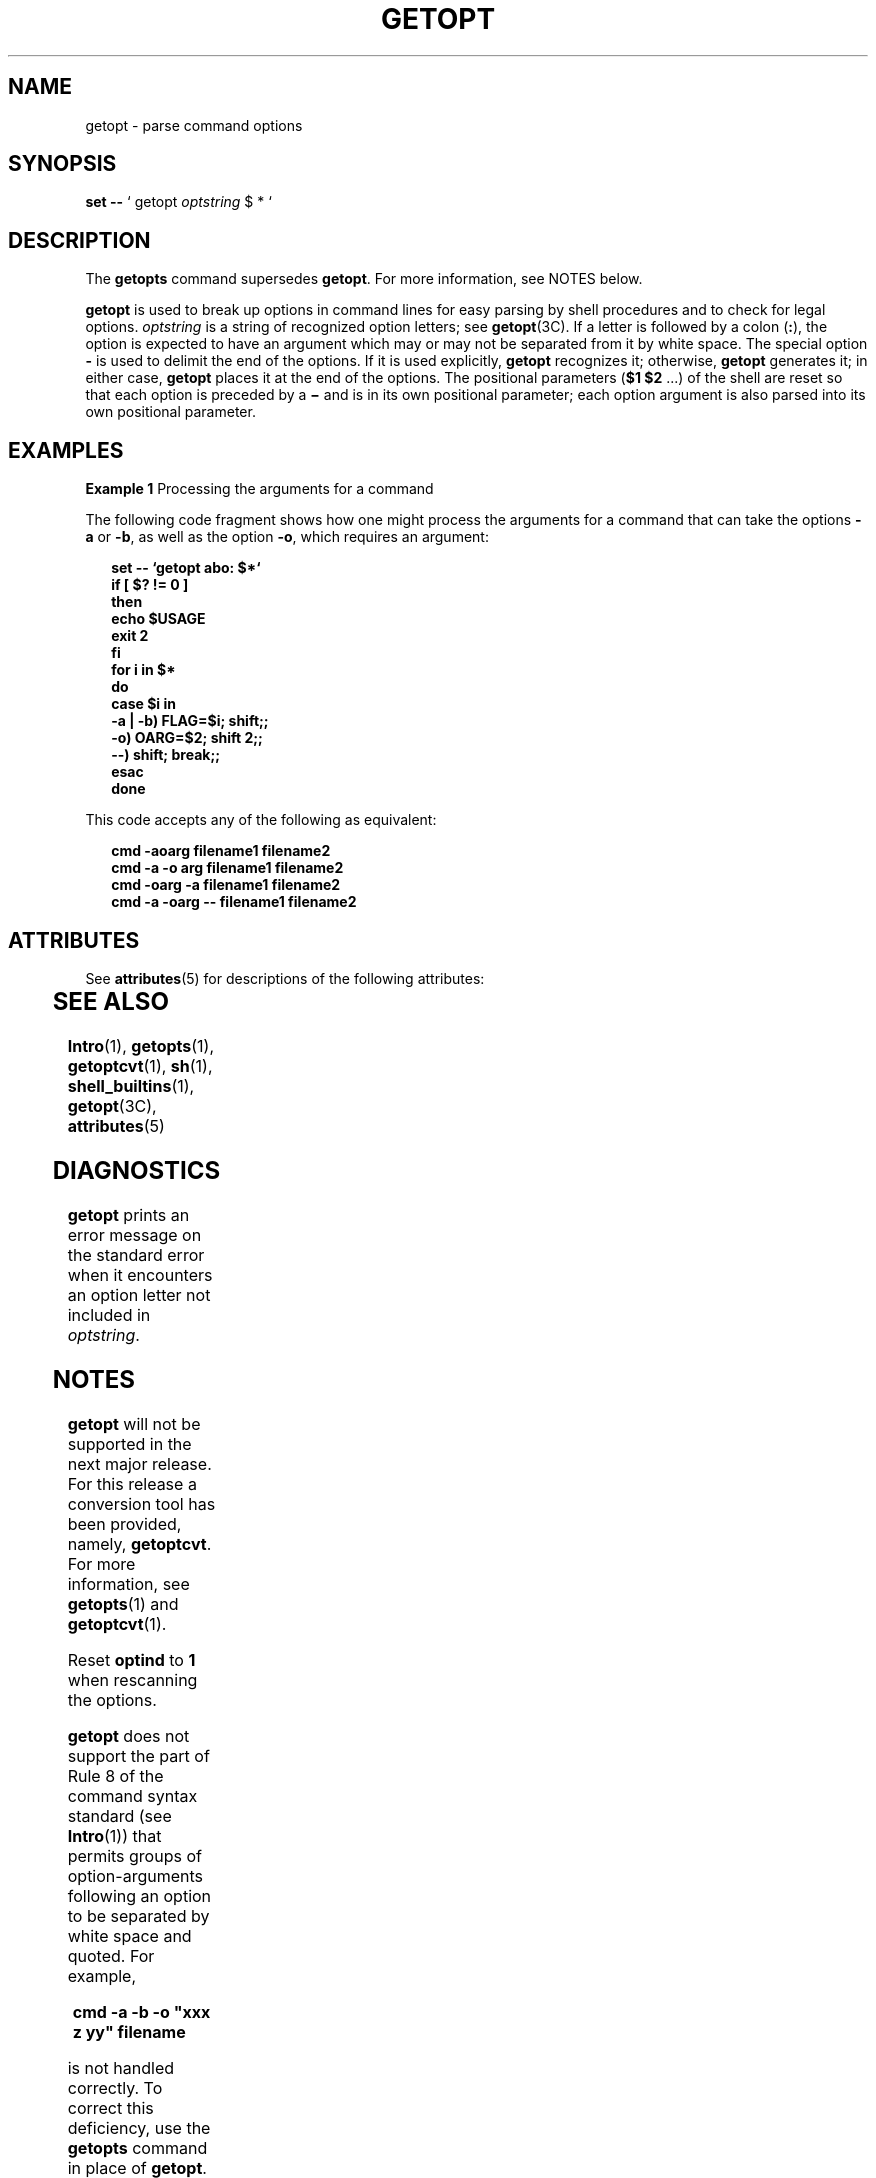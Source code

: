 '\" te
.\" Copyright 1989 AT&T
.\" Copyright 2000, Sun Microsystems, Inc.  All Rights Reserved
.\" The contents of this file are subject to the terms of the Common Development and Distribution License (the "License").  You may not use this file except in compliance with the License.
.\" You can obtain a copy of the license at usr/src/OPENSOLARIS.LICENSE or http://www.opensolaris.org/os/licensing.  See the License for the specific language governing permissions and limitations under the License.
.\" When distributing Covered Code, include this CDDL HEADER in each file and include the License file at usr/src/OPENSOLARIS.LICENSE.  If applicable, add the following below this CDDL HEADER, with the fields enclosed by brackets "[]" replaced with your own identifying information: Portions Copyright [yyyy] [name of copyright owner]
.TH GETOPT 1 "Jan 7, 2000"
.SH NAME
getopt \- parse command options
.SH SYNOPSIS
.LP
.nf
\fBset\fR \fB--\fR ` getopt \fIoptstring\fR $ * `
.fi

.SH DESCRIPTION
.sp
.LP
The \fBgetopts\fR command supersedes \fBgetopt\fR. For more information, see
NOTES below.
.sp
.LP
\fBgetopt\fR is used to break up options in command lines for easy parsing by
shell procedures and to check for legal options. \fIoptstring\fR is a string of
recognized option letters; see \fBgetopt\fR(3C). If a letter is followed by a
colon (\fB:\fR), the option is expected to have an argument which may or may
not be separated from it by white space. The special option \fB-\fR is used to
delimit the end of the options. If it is used explicitly, \fBgetopt\fR
recognizes it; otherwise, \fBgetopt\fR generates it; in either case,
\fBgetopt\fR places it at the end of the options. The positional parameters
(\fB$1 $2\fR .\|.\|.\|) of the shell are reset so that each option is preceded
by a \fB\(mi\fR and is in its own positional parameter; each option argument is
also parsed into its own positional parameter.
.SH EXAMPLES
.LP
\fBExample 1 \fRProcessing the arguments for a command
.sp
.LP
The following code fragment shows how one might process the arguments for a
command that can take the options \fB-a\fR or \fB-b\fR, as well as the option
\fB-o\fR, which requires an argument:

.sp
.in +2
.nf
\fBset -- `getopt abo: $*`
if [ $? != 0 ]
then
           echo $USAGE
           exit 2
fi
for i in $*
do
           case $i in
           -a | -b)     FLAG=$i; shift;;
           -o)           OARG=$2; shift 2;;
           --)           shift; break;;
           esac
done\fR
.fi
.in -2
.sp

.sp
.LP
This code accepts any of the following as equivalent:

.sp
.in +2
.nf
\fBcmd -aoarg filename1 filename2
cmd -a -o arg filename1 filename2
cmd -oarg -a filename1 filename2
cmd -a -oarg -- filename1 filename2\fR
.fi
.in -2
.sp

.SH ATTRIBUTES
.sp
.LP
See \fBattributes\fR(5) for descriptions of the following attributes:
.sp

.sp
.TS
box;
c | c
l | l .
ATTRIBUTE TYPE	ATTRIBUTE VALUE
CSI	enabled
.TE

.SH SEE ALSO
.sp
.LP
\fBIntro\fR(1), \fBgetopts\fR(1), \fBgetoptcvt\fR(1), \fBsh\fR(1),
\fBshell_builtins\fR(1), \fBgetopt\fR(3C), \fBattributes\fR(5)
.SH DIAGNOSTICS
.sp
.LP
\fBgetopt\fR prints an error message on the standard error when it encounters
an option letter not included in \fIoptstring\fR.
.SH NOTES
.sp
.LP
\fBgetopt\fR will not be supported in the next major release. For this release
a conversion tool has been provided, namely, \fBgetoptcvt\fR. For more
information, see \fBgetopts\fR(1) and \fBgetoptcvt\fR(1).
.sp
.LP
Reset \fBoptind\fR to \fB1\fR when rescanning the options.
.sp
.LP
\fBgetopt\fR does not support the part of Rule 8 of the command syntax standard
(see \fBIntro\fR(1)) that permits groups of option-arguments following an
option to be separated by white space and quoted. For example,
.sp
.in +2
.nf
\fBcmd -a -b -o "xxx z yy" filename\fR
.fi
.in -2
.sp

.sp
.LP
is not handled correctly. To correct this deficiency, use the \fBgetopts\fR
command in place of \fBgetopt\fR.
.sp
.LP
If an option that takes an option-argument is followed by a value that is the
same as one of the options listed in \fIoptstring\fR (referring to the earlier
EXAMPLES section, but using the following command line:
.sp
.in +2
.nf
\fBcmd -o -a filename\fR
.fi
.in -2
.sp

.sp
.LP
\fBgetopt\fR always treats it as an option-argument to \fB-o\fR; it never
recognizes \fB-a\fR as an option. For this case, the \fBfor\fR loop in the
example shifts past the \fIfilename\fR argument.
